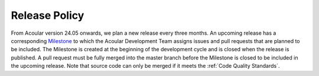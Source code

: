.. _Release Policy:

Release Policy
--------------

From Acoular version 24.05 onwards, we plan a new release every three months. An upcoming release has a corresponding `Milestone <https://github.com/acoular/acoular/milestones?state=open>`_ to which the Acoular Development Team assigns issues and pull requests that are planned to be included. The Milestone is created at the beginning of the development cycle and is closed when the release is published. A pull request must be fully merged into the master branch before the Milestone is closed to be included in the upcoming release. Note that source code can only be merged if it meets the :ref:`Code Quality Standards`.